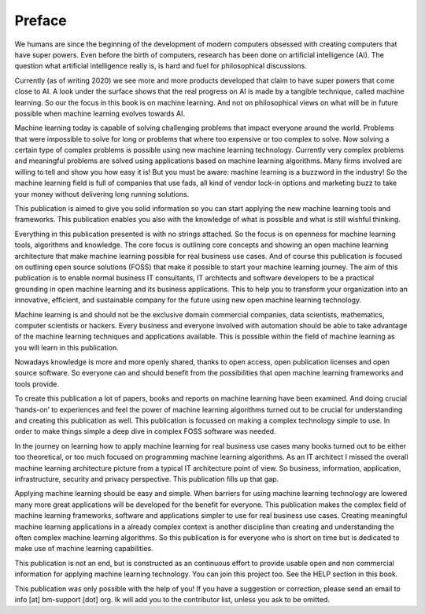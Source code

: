 Preface
==========

We humans are since the beginning of the development of modern computers obsessed with creating computers that have super powers. Even before the birth of computers, research has been done on artificial intelligence (AI). The question what artificial intelligence really is, is hard and fuel for philosophical discussions. 

Currently (as of writing 2020) we see more and more products developed that claim to have super powers that come close to AI. A look under the surface shows that the real progress on AI is made by a tangible technique, called machine learning. So our the focus in this book is on machine learning. And not on philosophical views on what will be in future possible when machine learning evolves towards AI.

Machine learning today is capable of solving challenging problems that impact everyone around the world. Problems that were impossible to solve for long or problems that where too expensive or too complex to solve. Now solving a certain type of complex problems is possible using new machine learning technology.  Currently very complex problems and meaningful problems are solved using applications based on machine learning algorithms. Many firms involved are willing to tell and show you how easy it is! But you must be aware: machine learning is a buzzword in the industry! So the machine learning field is full of companies that use fads, all kind of vendor lock-in options and marketing buzz to take your money without delivering long running solutions.

This publication is aimed to give you solid information so you can start applying the new machine learning tools and frameworks. This publication enables you also with the knowledge of what is possible and what is still wishful thinking. 

Everything in this publication presented is with no strings attached. So the focus is on openness for machine learning tools, algorithms and knowledge. The core focus is outlining core concepts and showing an open machine learning architecture that make machine learning possible for real business use cases. And of course this publication is focused  on outlining open source solutions (FOSS) that make it possible to start your machine learning journey. The aim of this publication is to enable normal business IT consultants, IT architects and software developers to be a practical grounding in open machine learning and its business applications. This to help you to transform your organization into an innovative, efficient, and sustainable company for the future using new open machine learning technology.


Machine learning is and should not be the exclusive domain commercial companies, data scientists, mathematics, computer scientists or hackers. Every business and everyone involved with automation should be able to take advantage of the machine learning techniques and applications available. This is possible within the field of machine learning as you will learn in this publication.

Nowadays knowledge is more and more openly shared, thanks to open access, open publication licenses and open source software. So everyone can and should benefit from the possibilities that open machine learning frameworks and tools provide. 

To create this publication a lot of papers, books and reports on machine learning have been examined. And doing crucial ‘hands-on’ to experiences and feel the power of machine learning algorithms turned out to be crucial for understanding and creating this publication as well. This publication is focussed on making a complex technology simple to use. In order to make things simple a deep dive in complex FOSS software was needed.

In the journey on learning how to apply machine learning for real business use cases many books turned out to be either too theoretical, or too much focused on programming machine learning algorithms. As an IT architect I missed the overall machine learning architecture picture from a typical IT architecture point of view. So business, information, application, infrastructure, security and privacy perspective. This publication fills up that gap. 

Applying machine learning should be easy and simple. When barriers for using machine learning technology are lowered many more great applications will be developed for the benefit for everyone. This publication makes the complex field of machine learning frameworks, software and applications simpler to use for real business use cases. Creating meaningful machine learning applications in a already complex context is another discipline than creating and understanding the often complex machine learning algorithms. So this publication is for everyone who is short on time but is dedicated to make use of machine learning capabilities.

This publication is not an end, but is constructed as an continuous effort to provide usable open and non commercial information for applying machine learning technology. You can join this project too. See the HELP section in this book.

This publication was only possible with the help of you! If you have a suggestion or correction, please send an email to info [at] bm-support [dot] org. Ik will add you to the contributor list, unless you ask to be omitted. 



